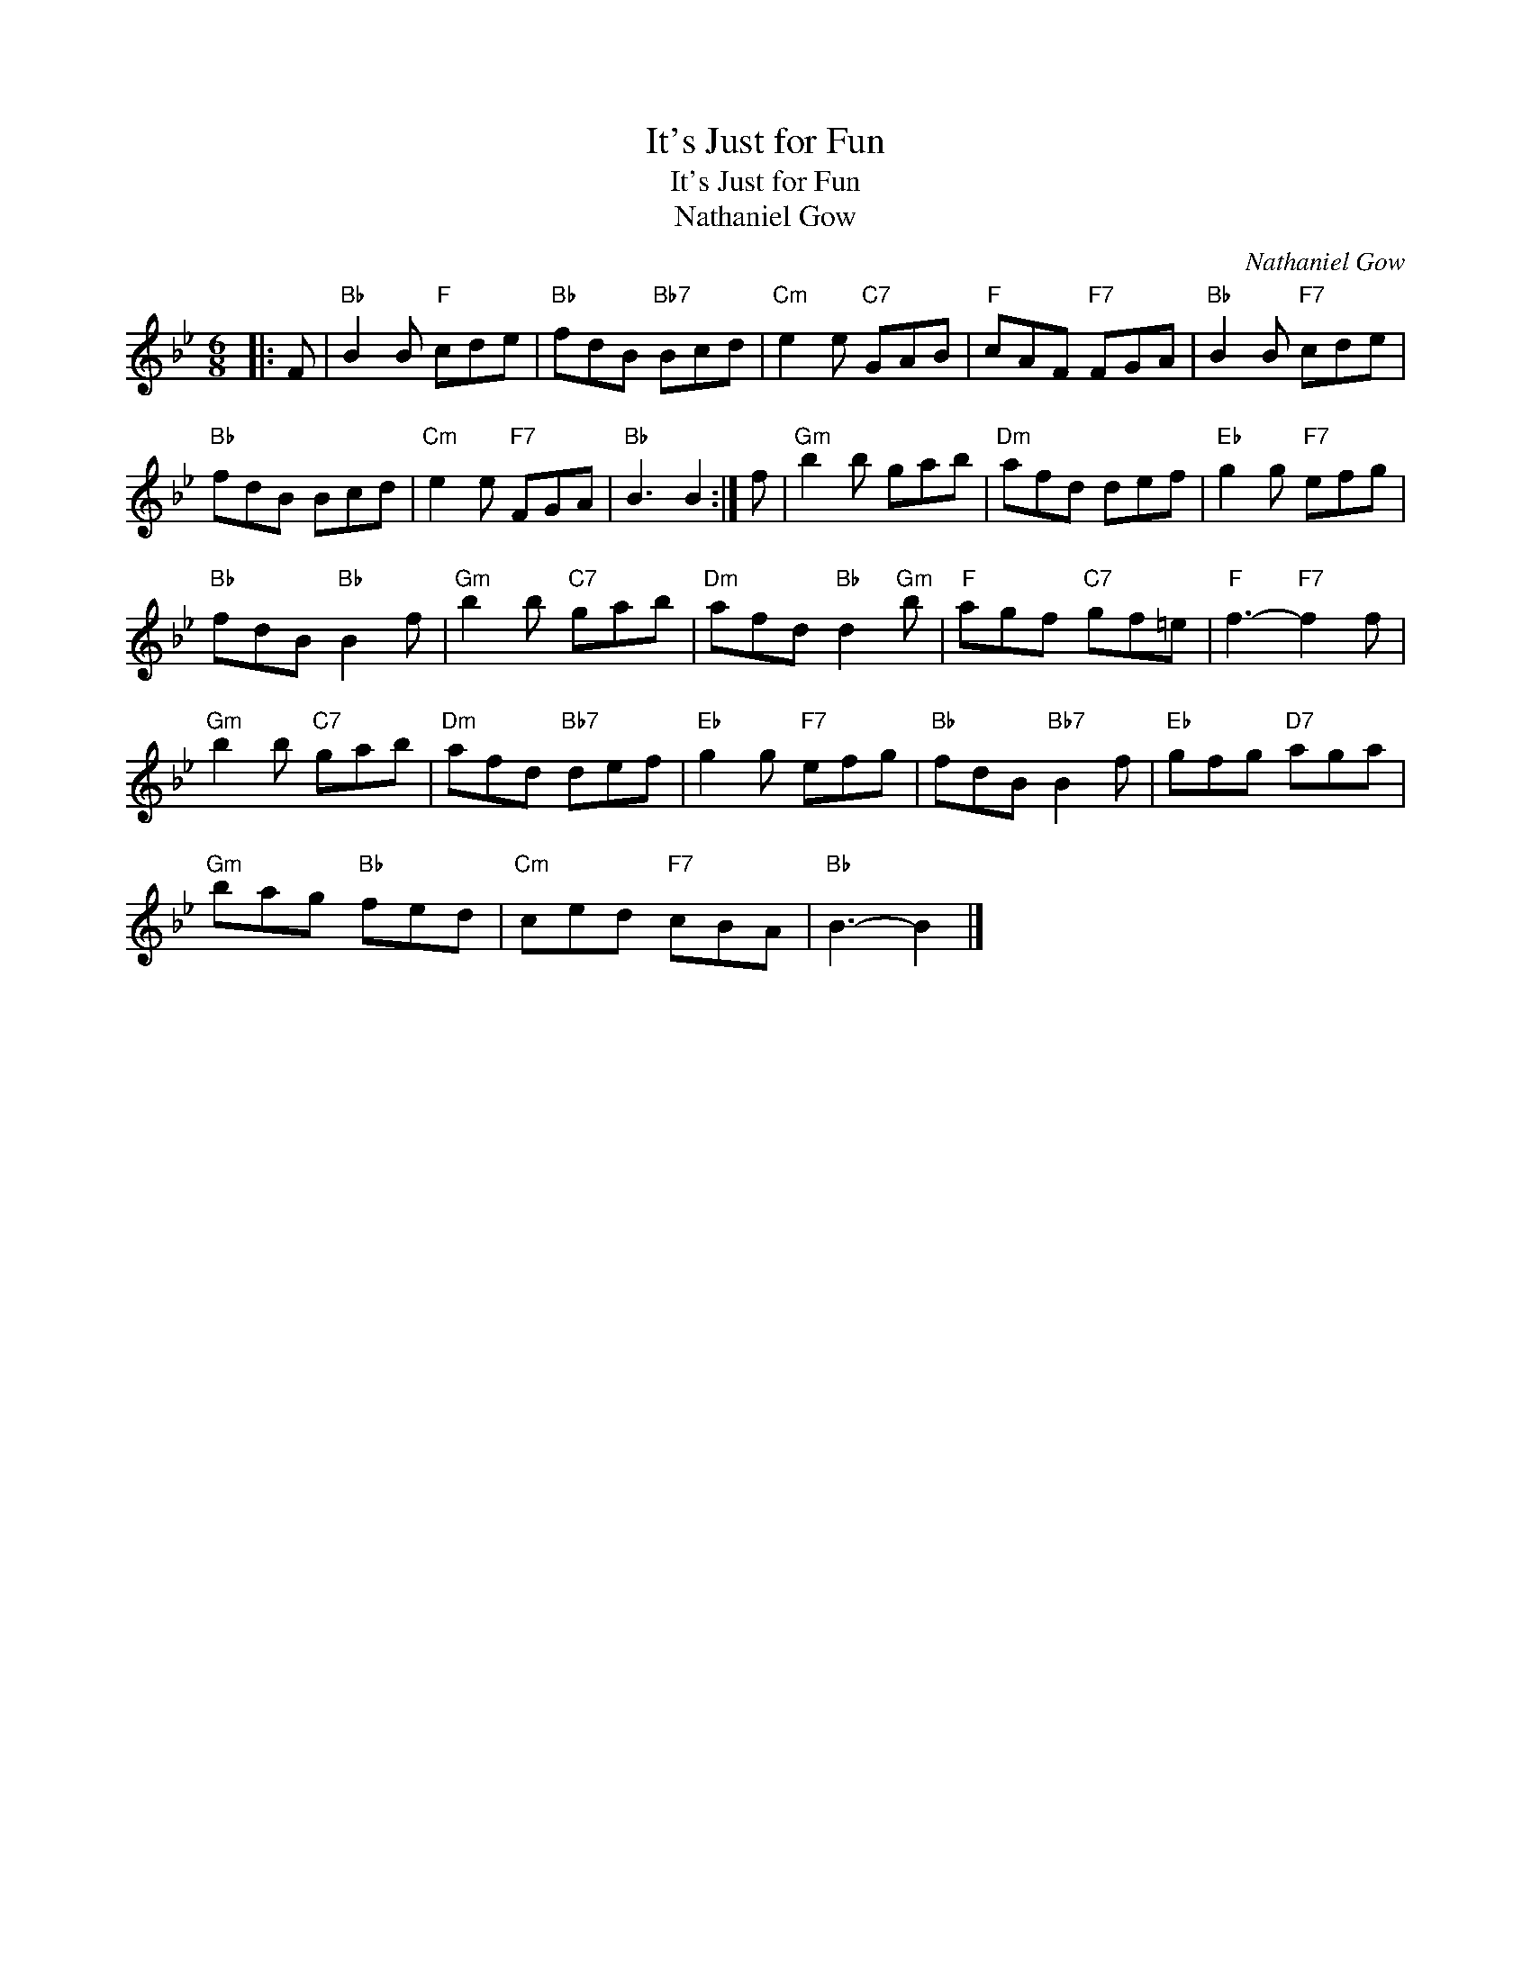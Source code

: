 X:1
T:It's Just for Fun
T:It's Just for Fun
T:Nathaniel Gow
C:Nathaniel Gow
L:1/8
M:6/8
K:Bb
V:1 treble 
V:1
|: F |"Bb" B2 B"F" cde |"Bb" fdB"Bb7" Bcd |"Cm" e2 e"C7" GAB |"F" cAF"F7" FGA |"Bb" B2 B"F7" cde | %6
"Bb" fdB Bcd |"Cm" e2 e"F7" FGA |"Bb" B3 B2 :| f |"Gm" b2 b gab |"Dm" afd def |"Eb" g2 g"F7" efg | %13
"Bb" fdB"Bb" B2 f |"Gm" b2 b"C7" gab |"Dm" afd"Bb" d2"Gm" b |"F" agf"C7" gf=e |"F" f3-"F7" f2 f | %18
"Gm" b2 b"C7" gab |"Dm" afd"Bb7" def |"Eb" g2 g"F7" efg |"Bb" fdB"Bb7" B2 f |"Eb" gfg"D7" aga | %23
"Gm" bag"Bb" fed |"Cm" ced"F7" cBA |"Bb" B3- B2 |] %26

